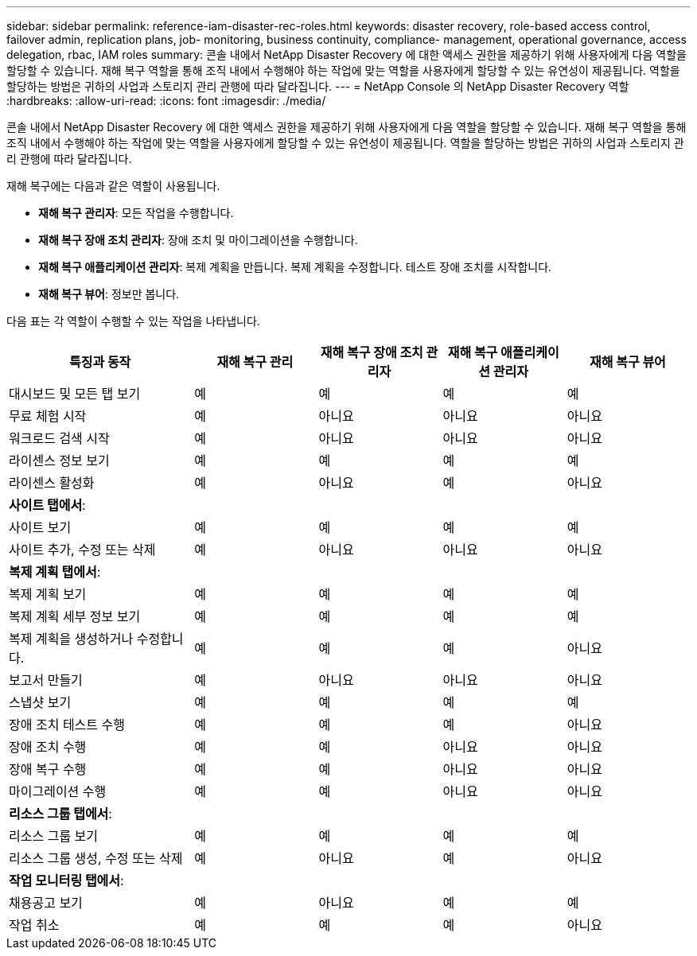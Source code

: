 ---
sidebar: sidebar 
permalink: reference-iam-disaster-rec-roles.html 
keywords: disaster recovery, role-based access control, failover admin, replication plans, job- monitoring, business continuity, compliance- management, operational governance, access delegation, rbac, IAM roles 
summary: 콘솔 내에서 NetApp Disaster Recovery 에 대한 액세스 권한을 제공하기 위해 사용자에게 다음 역할을 할당할 수 있습니다.  재해 복구 역할을 통해 조직 내에서 수행해야 하는 작업에 맞는 역할을 사용자에게 할당할 수 있는 유연성이 제공됩니다. 역할을 할당하는 방법은 귀하의 사업과 스토리지 관리 관행에 따라 달라집니다. 
---
= NetApp Console 의 NetApp Disaster Recovery 역할
:hardbreaks:
:allow-uri-read: 
:icons: font
:imagesdir: ./media/


[role="lead"]
콘솔 내에서 NetApp Disaster Recovery 에 대한 액세스 권한을 제공하기 위해 사용자에게 다음 역할을 할당할 수 있습니다.  재해 복구 역할을 통해 조직 내에서 수행해야 하는 작업에 맞는 역할을 사용자에게 할당할 수 있는 유연성이 제공됩니다. 역할을 할당하는 방법은 귀하의 사업과 스토리지 관리 관행에 따라 달라집니다.

재해 복구에는 다음과 같은 역할이 사용됩니다.

* *재해 복구 관리자*: 모든 작업을 수행합니다.
* *재해 복구 장애 조치 관리자*: 장애 조치 및 마이그레이션을 수행합니다.
* *재해 복구 애플리케이션 관리자*: 복제 계획을 만듭니다.  복제 계획을 수정합니다.  테스트 장애 조치를 시작합니다.
* *재해 복구 뷰어*: 정보만 봅니다.


다음 표는 각 역할이 수행할 수 있는 작업을 나타냅니다.

[cols="30,20a,20a,20a,20a"]
|===
| 특징과 동작 | 재해 복구 관리 | 재해 복구 장애 조치 관리자 | 재해 복구 애플리케이션 관리자 | 재해 복구 뷰어 


| 대시보드 및 모든 탭 보기  a| 
예
 a| 
예
 a| 
예
 a| 
예



| 무료 체험 시작  a| 
예
 a| 
아니요
 a| 
아니요
 a| 
아니요



| 워크로드 검색 시작  a| 
예
 a| 
아니요
 a| 
아니요
 a| 
아니요



| 라이센스 정보 보기  a| 
예
 a| 
예
 a| 
예
 a| 
예



| 라이센스 활성화  a| 
예
 a| 
아니요
 a| 
예
 a| 
아니요



5+| *사이트 탭에서*: 


| 사이트 보기  a| 
예
 a| 
예
 a| 
예
 a| 
예



| 사이트 추가, 수정 또는 삭제  a| 
예
 a| 
아니요
 a| 
아니요
 a| 
아니요



5+| *복제 계획 탭에서*: 


| 복제 계획 보기  a| 
예
 a| 
예
 a| 
예
 a| 
예



| 복제 계획 세부 정보 보기  a| 
예
 a| 
예
 a| 
예
 a| 
예



| 복제 계획을 생성하거나 수정합니다.  a| 
예
 a| 
예
 a| 
예
 a| 
아니요



| 보고서 만들기  a| 
예
 a| 
아니요
 a| 
아니요
 a| 
아니요



| 스냅샷 보기  a| 
예
 a| 
예
 a| 
예
 a| 
예



| 장애 조치 테스트 수행  a| 
예
 a| 
예
 a| 
예
 a| 
아니요



| 장애 조치 수행  a| 
예
 a| 
예
 a| 
아니요
 a| 
아니요



| 장애 복구 수행  a| 
예
 a| 
예
 a| 
아니요
 a| 
아니요



| 마이그레이션 수행  a| 
예
 a| 
예
 a| 
아니요
 a| 
아니요



5+| *리소스 그룹 탭에서*: 


| 리소스 그룹 보기  a| 
예
 a| 
예
 a| 
예
 a| 
예



| 리소스 그룹 생성, 수정 또는 삭제  a| 
예
 a| 
아니요
 a| 
예
 a| 
아니요



5+| *작업 모니터링 탭에서*: 


| 채용공고 보기  a| 
예
 a| 
아니요
 a| 
예
 a| 
예



| 작업 취소  a| 
예
 a| 
예
 a| 
예
 a| 
아니요

|===